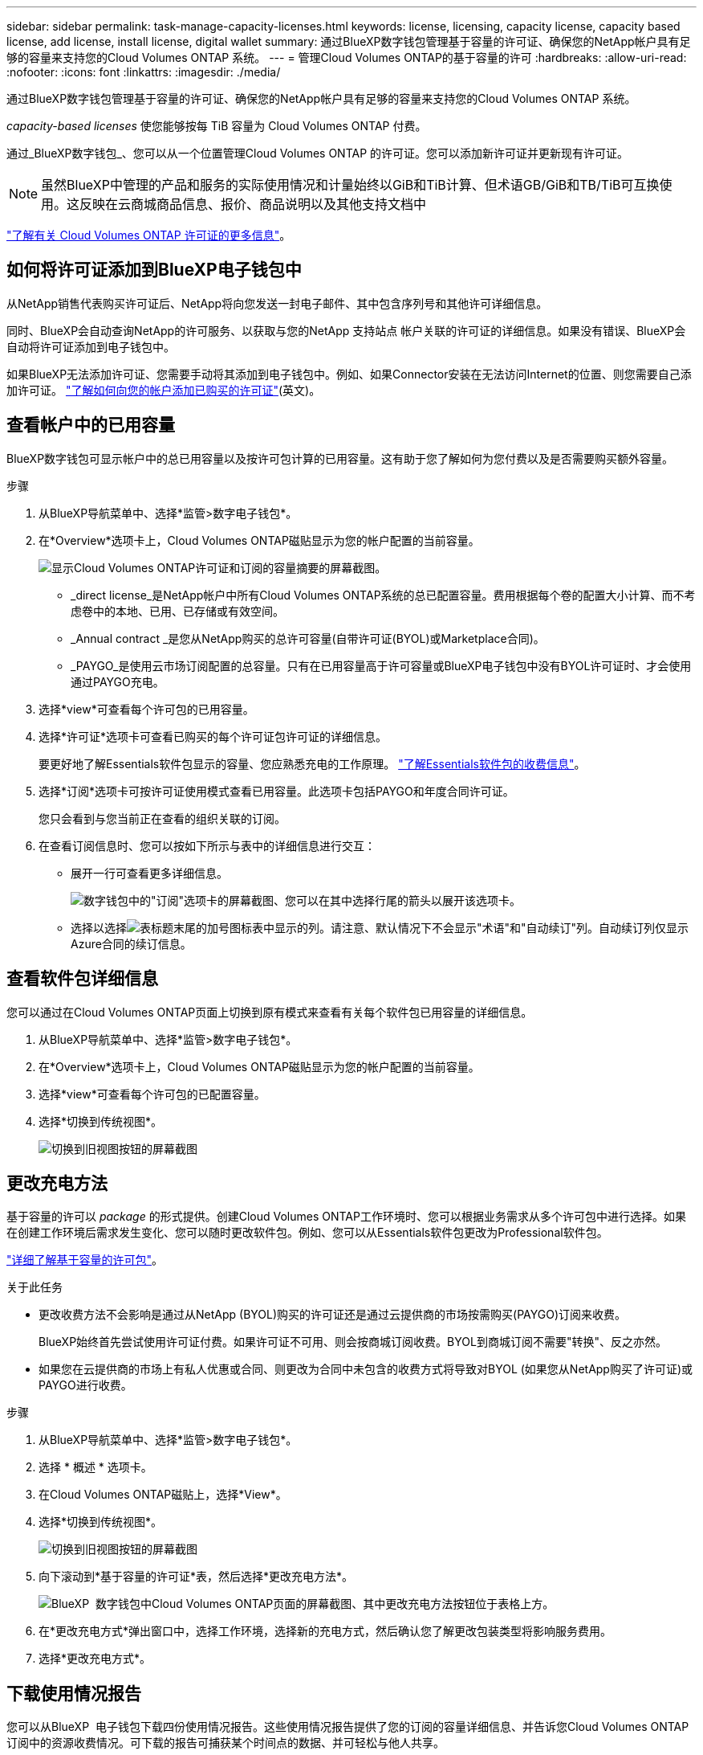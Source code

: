 ---
sidebar: sidebar 
permalink: task-manage-capacity-licenses.html 
keywords: license, licensing, capacity license, capacity based license, add license, install license, digital wallet 
summary: 通过BlueXP数字钱包管理基于容量的许可证、确保您的NetApp帐户具有足够的容量来支持您的Cloud Volumes ONTAP 系统。 
---
= 管理Cloud Volumes ONTAP的基于容量的许可
:hardbreaks:
:allow-uri-read: 
:nofooter: 
:icons: font
:linkattrs: 
:imagesdir: ./media/


[role="lead"]
通过BlueXP数字钱包管理基于容量的许可证、确保您的NetApp帐户具有足够的容量来支持您的Cloud Volumes ONTAP 系统。

_capacity-based licenses_ 使您能够按每 TiB 容量为 Cloud Volumes ONTAP 付费。

通过_BlueXP数字钱包_、您可以从一个位置管理Cloud Volumes ONTAP 的许可证。您可以添加新许可证并更新现有许可证。


NOTE: 虽然BlueXP中管理的产品和服务的实际使用情况和计量始终以GiB和TiB计算、但术语GB/GiB和TB/TiB可互换使用。这反映在云商城商品信息、报价、商品说明以及其他支持文档中

https://docs.netapp.com/us-en/bluexp-cloud-volumes-ontap/concept-licensing.html["了解有关 Cloud Volumes ONTAP 许可证的更多信息"]。



== 如何将许可证添加到BlueXP电子钱包中

从NetApp销售代表购买许可证后、NetApp将向您发送一封电子邮件、其中包含序列号和其他许可详细信息。

同时、BlueXP会自动查询NetApp的许可服务、以获取与您的NetApp 支持站点 帐户关联的许可证的详细信息。如果没有错误、BlueXP会自动将许可证添加到电子钱包中。

如果BlueXP无法添加许可证、您需要手动将其添加到电子钱包中。例如、如果Connector安装在无法访问Internet的位置、则您需要自己添加许可证。 https://docs.netapp.com/us-en/bluexp-digital-wallet/task-manage-data-services-licenses.html#add-a-license["了解如何向您的帐户添加已购买的许可证"^](英文)。



== 查看帐户中的已用容量

BlueXP数字钱包可显示帐户中的总已用容量以及按许可包计算的已用容量。这有助于您了解如何为您付费以及是否需要购买额外容量。

.步骤
. 从BlueXP导航菜单中、选择*监管>数字电子钱包*。
. 在*Overview*选项卡上，Cloud Volumes ONTAP磁贴显示为您的帐户配置的当前容量。
+
image:screenshot_cvo_overview_digital_wallet.png["显示Cloud Volumes ONTAP许可证和订阅的容量摘要的屏幕截图。"]

+
** _direct license_是NetApp帐户中所有Cloud Volumes ONTAP系统的总已配置容量。费用根据每个卷的配置大小计算、而不考虑卷中的本地、已用、已存储或有效空间。
** _Annual contract _是您从NetApp购买的总许可容量(自带许可证(BYOL)或Marketplace合同)。
** _PAYGO_是使用云市场订阅配置的总容量。只有在已用容量高于许可容量或BlueXP电子钱包中没有BYOL许可证时、才会使用通过PAYGO充电。


. 选择*view*可查看每个许可包的已用容量。
. 选择*许可证*选项卡可查看已购买的每个许可证包许可证的详细信息。
+
要更好地了解Essentials软件包显示的容量、您应熟悉充电的工作原理。 https://docs.netapp.com/us-en/bluexp-cloud-volumes-ontap/concept-licensing.html#notes-about-charging["了解Essentials软件包的收费信息"]。

. 选择*订阅*选项卡可按许可证使用模式查看已用容量。此选项卡包括PAYGO和年度合同许可证。
+
您只会看到与您当前正在查看的组织关联的订阅。

. 在查看订阅信息时、您可以按如下所示与表中的详细信息进行交互：
+
** 展开一行可查看更多详细信息。
+
image:screenshot-subscriptions-expand.png["数字钱包中的\"订阅\"选项卡的屏幕截图、您可以在其中选择行尾的箭头以展开该选项卡。"]

** 选择以选择image:icon-column-selector.png["表标题末尾的加号图标"]表中显示的列。请注意、默认情况下不会显示"术语"和"自动续订"列。自动续订列仅显示Azure合同的续订信息。






== 查看软件包详细信息

您可以通过在Cloud Volumes ONTAP页面上切换到原有模式来查看有关每个软件包已用容量的详细信息。

. 从BlueXP导航菜单中、选择*监管>数字电子钱包*。
. 在*Overview*选项卡上，Cloud Volumes ONTAP磁贴显示为您的帐户配置的当前容量。
. 选择*view*可查看每个许可包的已配置容量。
. 选择*切换到传统视图*。
+
image:screenshot_digital_wallet_legacy_view.png["切换到旧视图按钮的屏幕截图"]





== 更改充电方法

基于容量的许可以 _package_ 的形式提供。创建Cloud Volumes ONTAP工作环境时、您可以根据业务需求从多个许可包中进行选择。如果在创建工作环境后需求发生变化、您可以随时更改软件包。例如、您可以从Essentials软件包更改为Professional软件包。

https://docs.netapp.com/us-en/bluexp-cloud-volumes-ontap/concept-licensing.html["详细了解基于容量的许可包"^]。

.关于此任务
* 更改收费方法不会影响是通过从NetApp (BYOL)购买的许可证还是通过云提供商的市场按需购买(PAYGO)订阅来收费。
+
BlueXP始终首先尝试使用许可证付费。如果许可证不可用、则会按商城订阅收费。BYOL到商城订阅不需要"转换"、反之亦然。

* 如果您在云提供商的市场上有私人优惠或合同、则更改为合同中未包含的收费方式将导致对BYOL (如果您从NetApp购买了许可证)或PAYGO进行收费。


.步骤
. 从BlueXP导航菜单中、选择*监管>数字电子钱包*。
. 选择 * 概述 * 选项卡。
. 在Cloud Volumes ONTAP磁贴上，选择*View*。
. 选择*切换到传统视图*。
+
image:screenshot_digital_wallet_legacy_view.png["切换到旧视图按钮的屏幕截图"]

. 向下滚动到*基于容量的许可证*表，然后选择*更改充电方法*。
+
image:screenshot-digital-wallet-charging-method-button.png["BlueXP  数字钱包中Cloud Volumes ONTAP页面的屏幕截图、其中更改充电方法按钮位于表格上方。"]

. 在*更改充电方式*弹出窗口中，选择工作环境，选择新的充电方式，然后确认您了解更改包装类型将影响服务费用。
. 选择*更改充电方式*。




== 下载使用情况报告

您可以从BlueXP  电子钱包下载四份使用情况报告。这些使用情况报告提供了您的订阅的容量详细信息、并告诉您Cloud Volumes ONTAP 订阅中的资源收费情况。可下载的报告可捕获某个时间点的数据、并可轻松与他人共享。

image:screenshot-digital-wallet-usage-report.png["屏幕截图显示了Digital Wallet Cloud Volumes ONTAP 基于容量的许可证页面、并突出显示了使用情况报告按钮。"]

以下报告可供下载。显示的容量值以TiB为单位。

* *高级使用情况*：此报告包括以下信息：
+
** 总已用容量
** 预先提交的总容量
** 总BYOL容量
** Marketplace合同总容量
** PAYGO总容量


* * Cloud Volumes ONTAP软件包使用情况*：此报告包含除优化I/O软件包之外的每个软件包的以下信息：
+
** 总已用容量
** 预先提交的总容量
** 总BYOL容量
** Marketplace合同总容量
** PAYGO总容量


* * Storage VM使用情况*：此报告显示如何在Cloud Volumes ONTAP 系统和Storage Virtual Machine (SVM)之间细分已充电容量。此信息仅在报告中提供。它包含以下信息：
+
** 工作环境ID和名称(显示为UUID)
** 云
** NetApp帐户ID
** 工作环境配置
** SVM name
** 已配置容量
** 已充电容量汇总
** 商城账单条款
** Cloud Volumes ONTAP 软件包或功能
** 收取SaaS Marketplace订阅名称费用
** 向SaaS Marketplace订阅ID收费
** 工作负载类型


* *卷使用量*：此报告显示如何在工作环境中按卷细分已充电容量。电子钱包中的任何屏幕均不提供此信息。其中包括以下信息：
+
** 工作环境ID和名称(显示为UUID)
** SVN名称
** 卷 ID
** Volume type
** 卷配置容量
+

NOTE: 此报告不包括FlexClone卷、因为这些类型的卷不会产生费用。





.步骤
. 从BlueXP导航菜单中、选择*监管>数字电子钱包*。
. 在*Overview*选项卡上，从Cloud Volumes ONTAP磁贴中选择*View*。
. 选择*使用情况报告*。
+
将下载使用情况报告。

. 打开下载的文件以访问报告。

